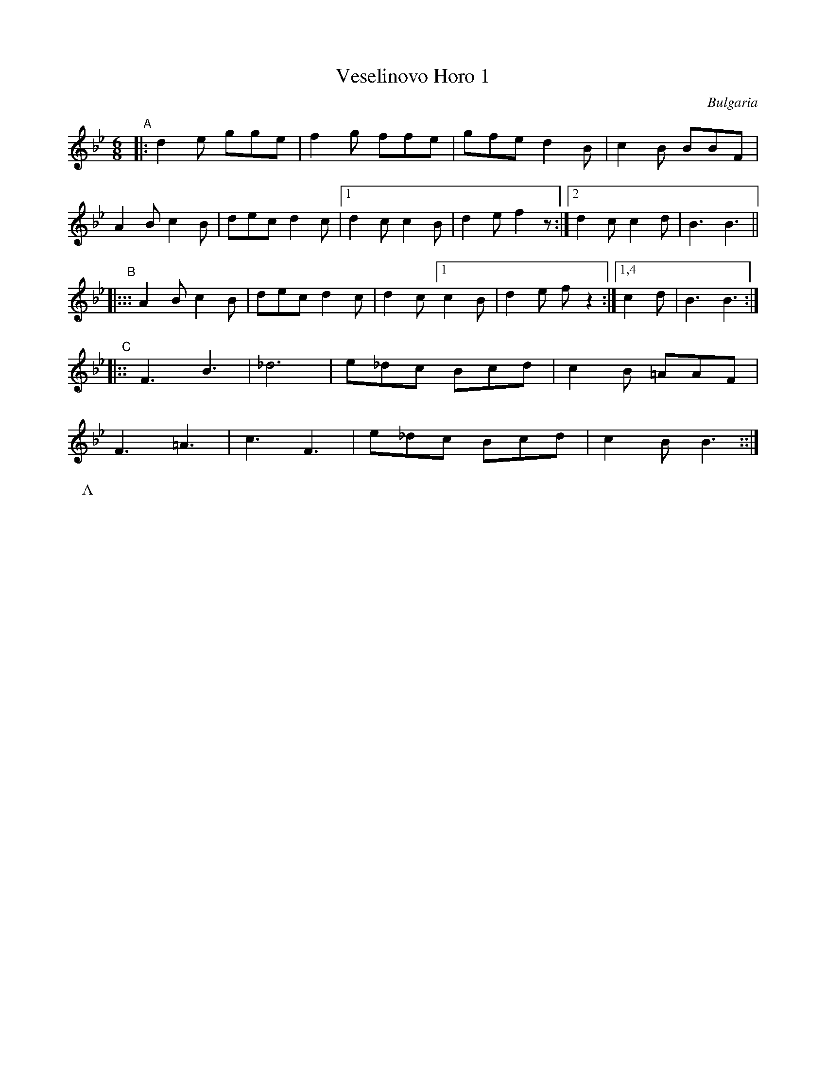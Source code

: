 
X: 1
T: Veselinovo Horo 1
O: Bulgaria
Z: 2017 John Chambers <jc:trillian.mit.edu>
S: Handwritten MS at http://folkloretanznoten.de
L: 1/8
M: 6/8
K: Bb
"A"|:\
d2e gge | f2g ffe | gfe d2B | c2B BBF |
A2B c2B | dec d2c |[1 d2c c2B | d2e f2z :|[2 d2c c2d | B3 B3 ||
"B"|:::\
A2B c2B | dec d2c | d2c [1 c2B | d2e fz2 :|[1,4 c2d | B3 B3 :|
"C"|::\
F3 B3 | _d6 | e_dc Bcd | c2B =AAF |
F3 =A3 | c3 F3 | e_dc Bcd | c2B B3 ::|
P: A
P: C

